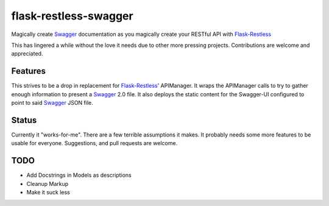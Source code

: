 =============================
flask-restless-swagger
=============================

.. image:: https://travis-ci.org/mmessmore/flask-restless-swagger.png?branch=master
    :target: https://travis-ci.org/mmessmore/flask-restless-swagger

.. image:: https://pypip.in/d/flask-restless-swagger/badge.png
    :target: https://pypi.python.org/pypi/flask-restless-swagger


Magically create Swagger_ documentation as you magically create your RESTful API with Flask-Restless_

This has lingered a while without the love it needs due to other more pressing projects.  Contributions are welcome and appreciated.

Features
--------

This strives to be a drop in replacement for Flask-Restless_' APIManager.  It wraps 
the APIManager calls to try to gather enough information to present a Swagger_ 2.0
file.  It also deploys the static content for the Swagger-UI configured to point
to said Swagger_ JSON file.

Status
------
Currently it "works-for-me".  There are a few terrible assumptions it makes.  It 
probably needs some more features to be usable for everyone.  Suggestions, and 
pull requests are welcome.

TODO
----

* Add Docstrings in Models as descriptions
* Cleanup Markup
* Make it suck less

.. _Flask-Restless: https://flask-restless.readthedocs.org/en/latest/
.. _Swagger: http://swagger.io

